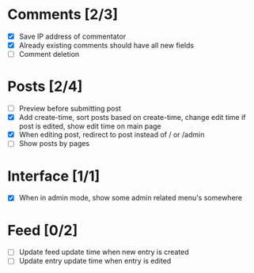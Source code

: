 * Comments [2/3]
  - [X] Save IP address of commentator
  - [X] Already existing comments should have all new fields
  - [ ] Comment deletion
* Posts [2/4]
  - [ ] Preview before submitting post
  - [X] Add create-time, sort posts based on create-time, change edit time if
        post is edited, show edit time on main page
  - [X] When editing post, redirect to post instead of / or /admin
  - [ ] Show posts by pages
* Interface [1/1]
  - [X] When in admin mode, show some admin related menu's somewhere
* Feed [0/2]
  - [ ] Update feed update time when new entry is created
  - [ ] Update entry update time when entry is edited
